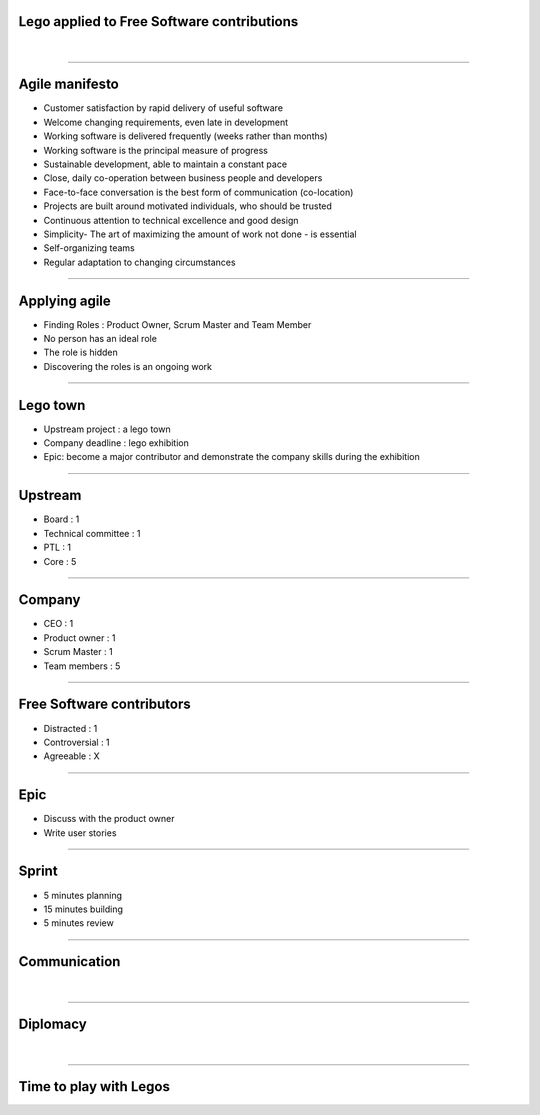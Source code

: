 Lego applied to Free Software contributions
===========================================

|

----

Agile manifesto
===============

- Customer satisfaction by rapid delivery of useful software
- Welcome changing requirements, even late in development
- Working software is delivered frequently (weeks rather than months)
- Working software is the principal measure of progress
- Sustainable development, able to maintain a constant pace
- Close, daily co-operation between business people and developers
- Face-to-face conversation is the best form of communication (co-location)
- Projects are built around motivated individuals, who should be trusted
- Continuous attention to technical excellence and good design
- Simplicity- The art of maximizing the amount of work not done - is essential
- Self-organizing teams
- Regular adaptation to changing circumstances

----

Applying agile
==============

- Finding Roles : Product Owner, Scrum Master and Team Member
- No person has an ideal role
- The role is hidden
- Discovering the roles is an ongoing work

----

Lego town
=========

- Upstream project : a lego town
- Company deadline : lego exhibition
- Epic: become a major contributor and demonstrate the company skills during
  the exhibition

----

Upstream
========

- Board : 1
- Technical committee : 1
- PTL : 1
- Core : 5

----

Company
=======

- CEO : 1
- Product owner : 1
- Scrum Master : 1
- Team members : 5

----

Free Software contributors
==========================

- Distracted : 1
- Controversial : 1
- Agreeable : X

----

Epic
====

- Discuss with the product owner
- Write user stories

----

Sprint
======

- 5 minutes planning
- 15 minutes building
- 5 minutes review

.. image:: ./_assets/20-01-sprint.png
  :width: 90%

----

Communication
=============

|

----

Diplomacy
=========

|

----

Time to play with Legos
=======================
